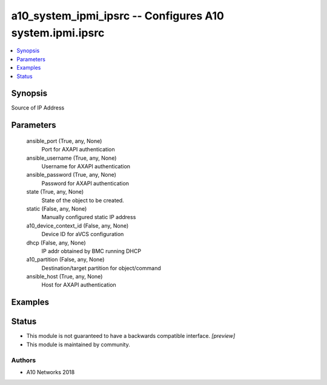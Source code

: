 .. _a10_system_ipmi_ipsrc_module:


a10_system_ipmi_ipsrc -- Configures A10 system.ipmi.ipsrc
=========================================================

.. contents::
   :local:
   :depth: 1


Synopsis
--------

Source of IP Address






Parameters
----------

  ansible_port (True, any, None)
    Port for AXAPI authentication


  ansible_username (True, any, None)
    Username for AXAPI authentication


  ansible_password (True, any, None)
    Password for AXAPI authentication


  state (True, any, None)
    State of the object to be created.


  static (False, any, None)
    Manually configured static IP address


  a10_device_context_id (False, any, None)
    Device ID for aVCS configuration


  dhcp (False, any, None)
    IP addr obtained by BMC running DHCP


  a10_partition (False, any, None)
    Destination/target partition for object/command


  ansible_host (True, any, None)
    Host for AXAPI authentication









Examples
--------

.. code-block:: yaml+jinja

    





Status
------




- This module is not guaranteed to have a backwards compatible interface. *[preview]*


- This module is maintained by community.



Authors
~~~~~~~

- A10 Networks 2018

